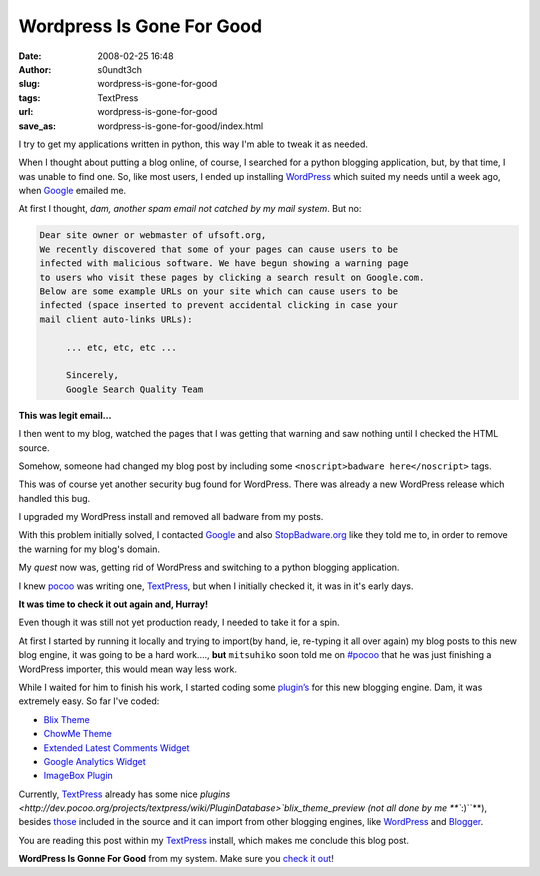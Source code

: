 Wordpress Is Gone For Good
##########################
:date: 2008-02-25 16:48
:author: s0undt3ch
:slug: wordpress-is-gone-for-good
:tags: TextPress
:url: wordpress-is-gone-for-good
:save_as: wordpress-is-gone-for-good/index.html

I try to get my applications written in python, this way I'm able to tweak it as needed.

When I thought about putting a blog online, of course, I searched for a python blogging
application, but, by that time, I was unable to find one. So, like most users, I ended
up installing `WordPress <http://wordpress.org/>`__ which suited my needs until a week
ago, when `Google <http://google.com>`__ emailed me.

At first I thought, *dam, another spam email not catched by my mail
system*. But no:

.. code-block:: text

   Dear site owner or webmaster of ufsoft.org,
   We recently discovered that some of your pages can cause users to be
   infected with malicious software. We have begun showing a warning page
   to users who visit these pages by clicking a search result on Google.com.
   Below are some example URLs on your site which can cause users to be
   infected (space inserted to prevent accidental clicking in case your
   mail client auto-links URLs):

        ... etc, etc, etc ...

        Sincerely,
        Google Search Quality Team 


**This was legit email…**

I then went to my blog, watched the pages that I was getting that
warning and saw nothing until I checked the HTML source.

Somehow, someone had changed my blog post by including some
``<noscript>badware here</noscript>`` tags.

This was of course yet another security bug found for WordPress. There
was already a new WordPress release which handled this bug.

I upgraded my WordPress install and removed all badware from my posts.

With this problem initially solved, I contacted `Google <http://google.com>`__ and also
`StopBadware.org <http://www.stopbadware.org/>`__ like they told me to, in order to remove
the warning for my blog's domain.

My *quest* now was, getting rid of WordPress and switching to a python
blogging application.

I knew `pocoo <http://pocoo.org/>`__ was writing one, 
`TextPress <http://textpress.pocoo.org/>`__, but when I initially
checked it, it was in it's early days.

**It was time to check it out again and, Hurray!**

Even though it was still not yet production ready, I needed to take it
for a spin.

At first I started by running it locally and trying to import(by hand,
ie, re-typing it all over again) my blog posts to this new blog engine,
it was going to be a hard work...., **but** ``mitsuhiko`` soon told me
on `#pocoo <irc://freenode.net/pocoo>`__ that he was just finishing a
WordPress importer, this would mean way less work.

While I waited for him to finish his work, I started coding some
`plugin’s </tags/textpress-plugin>`__ for this new
blogging engine. Dam, it was extremely easy. So far I've coded:

-  `Blix Theme <{filename}/textpress-blix-theme.rst>`_
-  `ChowMe Theme <{filename}/chowme-textpress-theme.rst>`_
-  `Extended Latest Comments Widget <{filename}/textpress-extended-last-comments-widget.rst>`_
-  `Google Analytics Widget <{filename}/textpress-extended-last-comments-widget.rst>`_
-  `ImageBox Plugin <{filename}/textpress-imagebox-plugin.rst>`_

Currently, `TextPress <http://textpress.pocoo.org/>`__ already has some
nice `plugins <http://dev.pocoo.org/projects/textpress/wiki/PluginDatabase>`blix_theme_preview (not
all done by me **``:)``**), besides `those <http://dev.pocoo.org/projects/textpress/browser/textpress/plugins>`__
included in the source and it can import from other blogging engines, like `WordPress <http://wordpress.org>`__ and
`Blogger <http://www.blogger.com/>`__.


..  role:: strikethrough

:strikethrough:`You are reading this post within my` `TextPress <http://textpress.pocoo.org/>`__ :strikethrough:`install, which makes me conclude this blog post`.

**WordPress Is Gonne For Good** from my system. Make sure you `check it out <http://textpress.pocoo.org/>`__!
